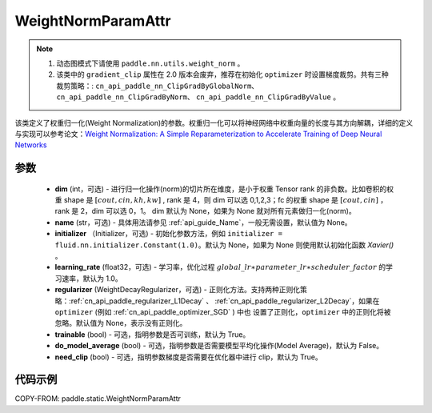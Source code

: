 .. _cn_api_fluid_WeightNormParamAttr:

WeightNormParamAttr
-------------------------------


.. py:class:: paddle.static.WeightNormParamAttr(dim=None, name=None, initializer=None, learning_rate=1.0, regularizer=None, trainable=True, do_model_average=False, need_clip=True)


.. note::
  1. 动态图模式下请使用 ``paddle.nn.utils.weight_norm`` 。

  2. 该类中的 ``gradient_clip`` 属性在 2.0 版本会废弃，推荐在初始化 ``optimizer`` 时设置梯度裁剪。共有三种裁剪策略：: ``cn_api_paddle_nn_ClipGradByGlobalNorm``、 ``cn_api_paddle_nn_ClipGradByNorm``、 ``cn_api_paddle_nn_ClipGradByValue`` 。

该类定义了权重归一化(Weight Normalization)的参数。权重归一化可以将神经网络中权重向量的长度与其方向解耦，详细的定义与实现可以参考论文：`Weight Normalization: A Simple Reparameterization to Accelerate Training of Deep Neural Networks <https://arxiv.org/pdf/1602.07868.pdf>`_

参数
::::::::::::

  - **dim** (int，可选) - 进行归一化操作(norm)的切片所在维度，是小于权重 Tensor rank 的非负数。比如卷积的权重 shape 是 :math:`[cout, cin, kh, kw]` , rank 是 4，则 dim 可以选 0,1,2,3；fc 的权重 shape 是 :math:`[cout, cin]` ，rank 是 2，dim 可以选 0，1。 dim 默认为 None，如果为 None 就对所有元素做归一化(norm)。
  - **name** (str，可选) - 具体用法请参见 :ref:`api_guide_Name`，一般无需设置，默认值为 None。
  - **initializer** （Initializer，可选) - 初始化参数方法，例如 ``initializer = fluid.nn.initializer.Constant(1.0)``。默认为 None，如果为 None 则使用默认初始化函数 `Xavier()` 。
  - **learning_rate** (float32，可选) - 学习率，优化过程 :math:`global\_lr∗parameter\_lr∗scheduler\_factor` 的学习速率，默认为 1.0。
  - **regularizer** (WeightDecayRegularizer，可选) - 正则化方法。支持两种正则化策略：:ref:`cn_api_paddle_regularizer_L1Decay` 、
    :ref:`cn_api_paddle_regularizer_L2Decay`，如果在 ``optimizer`` (例如 :ref:`cn_api_paddle_optimizer_SGD` ) 中也
    设置了正则化，``optimizer`` 中的正则化将被忽略。默认值为 None，表示没有正则化。
  - **trainable** (bool) - 可选，指明参数是否可训练，默认为 True。
  - **do_model_average** (bool) - 可选，指明参数是否需要模型平均化操作(Model Average)，默认为 False。
  - **need_clip** (bool) - 可选，指明参数梯度是否需要在优化器中进行 clip，默认为 True。


代码示例
::::::::::::

COPY-FROM: paddle.static.WeightNormParamAttr
